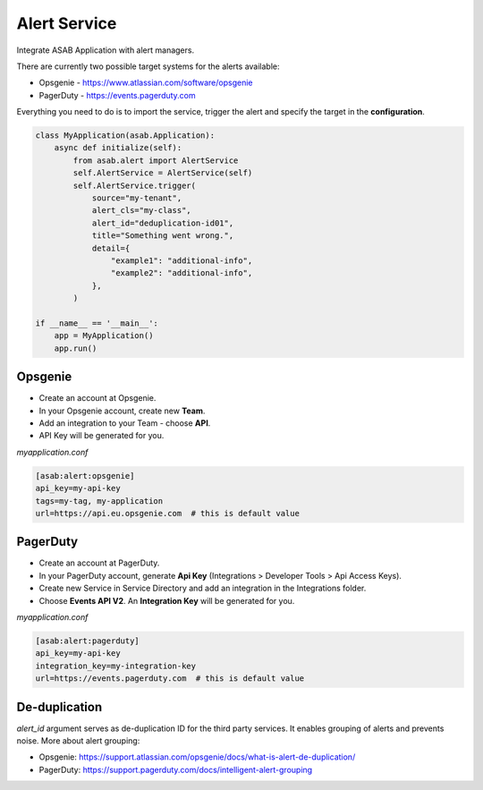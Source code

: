 Alert Service
=============

Integrate ASAB Application with alert managers.

There are currently two possible target systems for the alerts available:

- Opsgenie - https://www.atlassian.com/software/opsgenie

- PagerDuty - https://events.pagerduty.com

Everything you need to do is to import the service, trigger the alert and specify the target in the **configuration**.

.. code:: python 

    class MyApplication(asab.Application):
        async def initialize(self):
            from asab.alert import AlertService
            self.AlertService = AlertService(self)
            self.AlertService.trigger(
                source="my-tenant",
                alert_cls="my-class",
                alert_id="deduplication-id01",
                title="Something went wrong.",
                detail={
                    "example1": "additional-info",
                    "example2": "additional-info",
                },
            )

    if __name__ == '__main__':
        app = MyApplication()
        app.run()


Opsgenie
--------

- Create an account at Opsgenie. 
- In your Opsgenie account, create new **Team**.
- Add an integration to your Team - choose **API**.
- API Key will be generated for you.

*myapplication.conf*

.. code::

	[asab:alert:opsgenie]
	api_key=my-api-key
	tags=my-tag, my-application
	url=https://api.eu.opsgenie.com  # this is default value


PagerDuty
---------

- Create an account at PagerDuty. 
- In your PagerDuty account, generate **Api Key** (Integrations > Developer Tools > Api Access Keys). 
- Create new Service in Service Directory and add an integration in the Integrations folder. 
- Choose **Events API V2**. An **Integration Key** will be generated for you.

*myapplication.conf*

.. code::

	[asab:alert:pagerduty]
	api_key=my-api-key
	integration_key=my-integration-key
	url=https://events.pagerduty.com  # this is default value



De-duplication
--------------

`alert_id` argument serves as de-duplication ID for the third party services. It enables grouping of alerts and prevents noise.
More about alert grouping:

- Opsgenie: https://support.atlassian.com/opsgenie/docs/what-is-alert-de-duplication/

- PagerDuty: https://support.pagerduty.com/docs/intelligent-alert-grouping